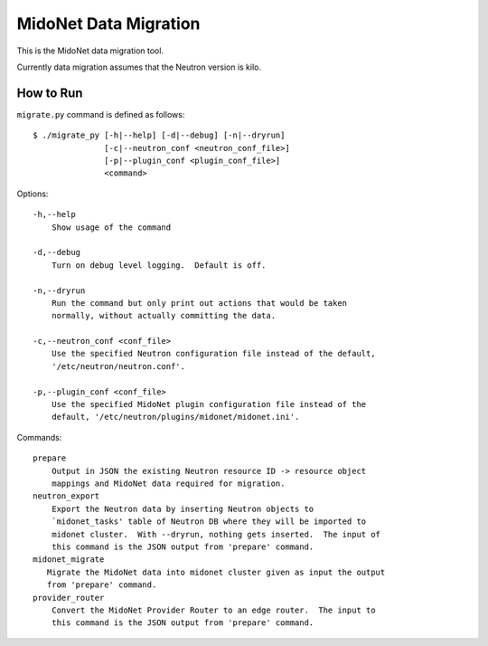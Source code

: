 ======================
MidoNet Data Migration
======================

This is the MidoNet data migration tool.

Currently data migration assumes that the Neutron version is kilo.


How to Run
----------

``migrate.py`` command is defined as follows::

     $ ./migrate_py [-h|--help] [-d|--debug] [-n|--dryrun]
                    [-c|--neutron_conf <neutron_conf_file>]
                    [-p|--plugin_conf <plugin_conf_file>]
                    <command>
Options::

     -h,--help
         Show usage of the command

     -d,--debug
         Turn on debug level logging.  Default is off.

     -n,--dryrun
         Run the command but only print out actions that would be taken
         normally, without actually committing the data.

     -c,--neutron_conf <conf_file>
         Use the specified Neutron configuration file instead of the default,
         '/etc/neutron/neutron.conf'.

     -p,--plugin_conf <conf_file>
         Use the specified MidoNet plugin configuration file instead of the
         default, '/etc/neutron/plugins/midonet/midonet.ini'.

Commands::

     prepare
         Output in JSON the existing Neutron resource ID -> resource object
         mappings and MidoNet data required for migration.
     neutron_export
         Export the Neutron data by inserting Neutron objects to
         `midonet_tasks' table of Neutron DB where they will be imported to
         midonet cluster.  With --dryrun, nothing gets inserted.  The input of
         this command is the JSON output from 'prepare' command.
     midonet_migrate
        Migrate the MidoNet data into midonet cluster given as input the output
        from 'prepare' command.
     provider_router
         Convert the MidoNet Provider Router to an edge router.  The input to
         this command is the JSON output from 'prepare' command.

